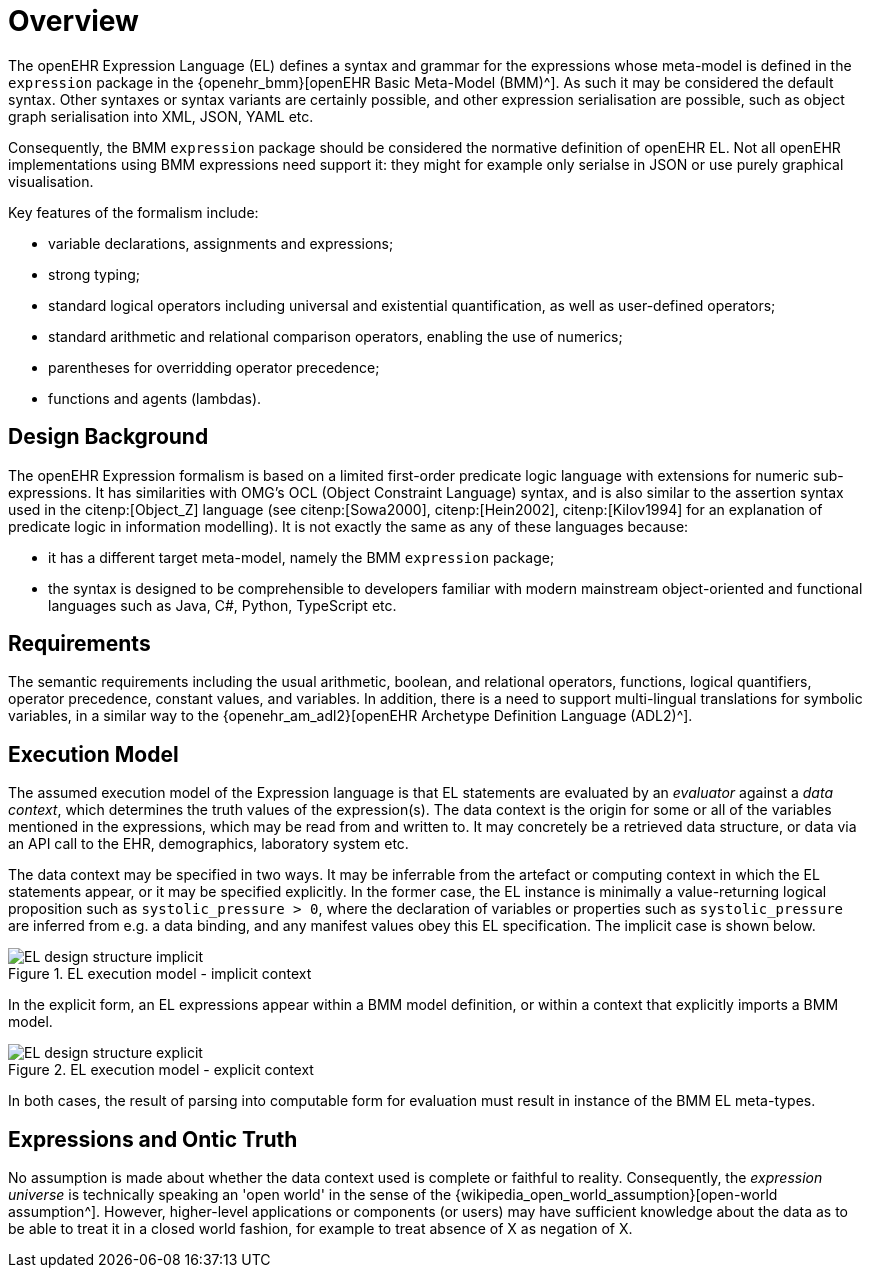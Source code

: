 = Overview

The openEHR Expression Language (EL) defines a syntax and grammar for the expressions whose meta-model is defined in the `expression` package in the {openehr_bmm}[openEHR Basic Meta-Model (BMM)^]. As such it may be considered the default syntax. Other syntaxes or syntax variants are certainly possible, and other expression serialisation are possible, such as object graph serialisation into XML, JSON, YAML etc.

Consequently, the BMM `expression` package should be considered the normative definition of openEHR EL. Not all openEHR implementations using BMM expressions need support it: they might for example only serialse in JSON or use purely graphical visualisation.

Key features of the formalism include:

* variable declarations, assignments and expressions;
* strong typing;
* standard logical operators including universal and existential quantification, as well as user-defined operators;
* standard arithmetic and relational comparison operators, enabling the use of numerics;
* parentheses for overridding operator precedence;
* functions and agents (lambdas).

== Design Background

The openEHR Expression formalism is based on a limited first-order predicate logic language with extensions for numeric sub-expressions. It has similarities with OMG's OCL (Object Constraint Language) syntax, and is also similar to the assertion syntax used in the citenp:[Object_Z] language (see citenp:[Sowa2000], citenp:[Hein2002], citenp:[Kilov1994] for an explanation of predicate logic in information modelling). It is not exactly the same as any of these languages because:

* it has a different target meta-model, namely the BMM `expression` package;
* the syntax is designed to be comprehensible to developers familiar with modern mainstream object-oriented and functional languages such as Java, C#, Python, TypeScript etc.

== Requirements

The semantic requirements including the usual arithmetic, boolean, and relational operators, functions, logical quantifiers, operator precedence, constant values, and variables. In addition, there is a need to support multi-lingual translations for symbolic variables, in a similar way to the {openehr_am_adl2}[openEHR Archetype Definition Language (ADL2)^].

== Execution Model

The assumed execution model of the Expression language is that EL statements are evaluated by an _evaluator_ against a _data context_, which determines the truth values of the expression(s). The data context is the origin for some or all of the variables mentioned in the expressions, which may be read from and written to. It may concretely be a retrieved data structure, or data via an API call to the EHR, demographics, laboratory system etc.

The data context may be specified in two ways. It may be inferrable from the artefact or computing context in which the EL statements appear, or it may be specified explicitly. In the former case, the EL instance is minimally a value-returning logical proposition such as `systolic_pressure > 0`, where the declaration of variables or properties such as `systolic_pressure` are inferred from e.g. a data binding, and any manifest values obey this EL specification. The implicit case is shown below.

[.text-center]
.EL execution model - implicit context
image::{diagrams_uri}/EL_design_structure-implicit.svg[id=EL_design_structure_implicit, align="center"]

In the explicit form, an EL expressions appear within a BMM model definition, or within a context that explicitly imports a BMM model.

[.text-center]
.EL execution model - explicit context
image::{diagrams_uri}/EL_design_structure-explicit.svg[id=EL_design_structure_explicit, align="center"]

In both cases, the result of parsing into computable form for evaluation must result in instance of the BMM EL meta-types.

== Expressions and Ontic Truth

No assumption is made about whether the data context used is complete or faithful to reality. Consequently, the _expression universe_ is technically speaking an 'open world' in the sense of the {wikipedia_open_world_assumption}[open-world assumption^]. However, higher-level applications or components (or users) may have sufficient knowledge about the data as to be able to treat it in a closed world fashion, for example to treat absence of X as negation of X.

